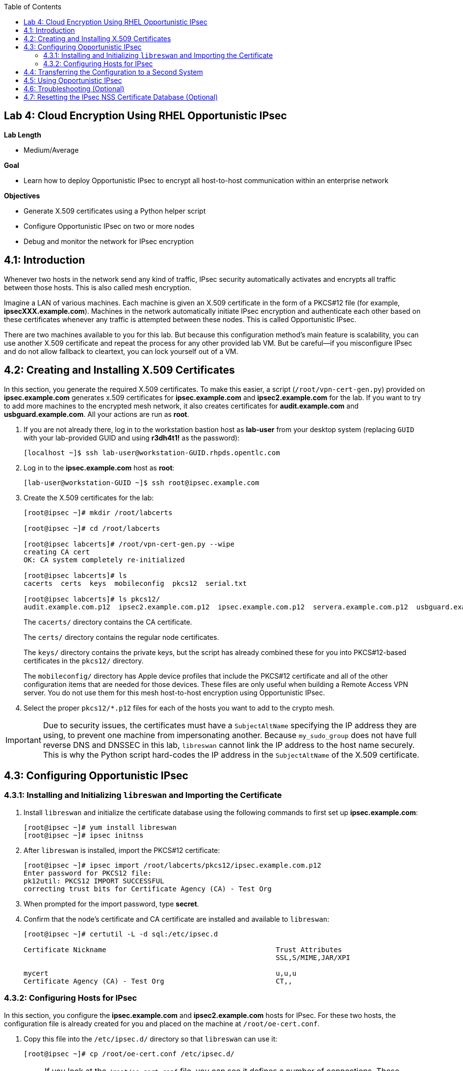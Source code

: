 :toc2:
:linkattrs:

== Lab 4: Cloud Encryption Using RHEL Opportunistic IPsec

.*Lab Length*
* Medium/Average

.*Goal*
* Learn how to deploy Opportunistic IPsec to encrypt all host-to-host communication
within an enterprise network

.*Objectives*
* Generate X.509 certificates using a Python helper script
* Configure Opportunistic IPsec on two or more nodes
* Debug and monitor the network for IPsec encryption

== 4.1: Introduction
Whenever two hosts in the network send any kind of
traffic, IPsec security automatically activates and encrypts all
traffic between those hosts. This is also called mesh encryption.

Imagine a LAN of various machines. Each machine is given an X.509
certificate in the form of a PKCS#12 file (for example, *ipsecXXX.example.com*).
Machines in the network automatically
initiate IPsec encryption and authenticate each other based on these
certificates whenever any traffic is attempted between these nodes. This is
called Opportunistic IPsec.

There are two machines available to you for this lab.
But because this configuration method's main feature is scalability,
you can use another X.509 certificate and repeat the process for any
other provided lab VM. But be careful--if you misconfigure IPsec
and do not allow fallback to cleartext, you can lock yourself out of a VM.

== 4.2: Creating and Installing X.509 Certificates

In this section, you generate the required X.509 certificates. To make this
easier, a script (`/root/vpn-cert-gen.py`) provided on *ipsec.example.com* generates x.509 certificates for *ipsec.example.com* and
*ipsec2.example.com* for the lab. If you want to try to add
more machines to the encrypted mesh network, it also creates certificates
for *audit.example.com* and *usbguard.example.com*. All your actions are run as *root*.

. If you are not already there, log in to the workstation bastion host as *lab-user* from your desktop system (replacing `GUID` with your lab-provided GUID and using *r3dh4t1!* as the password):
+
----
[localhost ~]$ ssh lab-user@workstation-GUID.rhpds.opentlc.com
----

. Log in to the *ipsec.example.com* host as *root*:
+
----
[lab-user@workstation-GUID ~]$ ssh root@ipsec.example.com
----

. Create the X.509 certificates for the lab:
+
----
[root@ipsec ~]# mkdir /root/labcerts

[root@ipsec ~]# cd /root/labcerts

[root@ipsec labcerts]# /root/vpn-cert-gen.py --wipe
creating CA cert
OK: CA system completely re-initialized

[root@ipsec labcerts]# ls
cacerts  certs  keys  mobileconfig  pkcs12  serial.txt

[root@ipsec labcerts]# ls pkcs12/
audit.example.com.p12  ipsec2.example.com.p12  ipsec.example.com.p12  servera.example.com.p12  usbguard.example.com.p12
----
+
The `cacerts/` directory contains the CA certificate.
+
The `certs/` directory contains the regular node certificates.
+
The `keys/` directory contains the private keys, but the script has already combined these for you into PKCS#12-based certificates in the `pkcs12/` directory.
+
The `mobileconfig/` directory has Apple device profiles that include the PKCS#12 certificate and all of the other configuration items that are needed for those devices. These files are only useful when building a Remote Access VPN server. You do not use them for
this mesh host-to-host encryption using Opportunistic IPsec.


. Select the proper `pkcs12/*.p12` files for each of the hosts you want to add to the crypto mesh.

[IMPORTANT]
====
Due to security issues, the certificates must have a `SubjectAltName` specifying the IP address they are using, to prevent one machine from impersonating another. Because `my_sudo_group` does not have full reverse DNS and DNSSEC in this lab, `libreswan` cannot link the IP address to the host name securely. This is why the Python script hard-codes the IP address in the `SubjectAltName` of the X.509 certificate.
====

== 4.3: Configuring Opportunistic IPsec

=== 4.3.1: Installing and Initializing `libreswan` and Importing the Certificate

. Install `libreswan` and initialize the certificate database using the following commands to first set up *ipsec.example.com*:
+
----
[root@ipsec ~]# yum install libreswan
[root@ipsec ~]# ipsec initnss
----

. After `libreswan` is installed, import the PKCS#12 certificate:
+
----
[root@ipsec ~]# ipsec import /root/labcerts/pkcs12/ipsec.example.com.p12
Enter password for PKCS12 file:
pk12util: PKCS12 IMPORT SUCCESSFUL
correcting trust bits for Certificate Agency (CA) - Test Org
----

. When prompted for the import password, type *secret*.

. Confirm that the node's certificate and CA certificate are installed and
available to `libreswan`:
+
----
[root@ipsec ~]# certutil -L -d sql:/etc/ipsec.d

Certificate Nickname                                         Trust Attributes
                                                             SSL,S/MIME,JAR/XPI

mycert                                                       u,u,u
Certificate Agency (CA) - Test Org                           CT,,
----

=== 4.3.2: Configuring Hosts for IPsec

In this section, you configure the *ipsec.example.com* and *ipsec2.example.com* hosts
for IPsec. For these two hosts, the configuration file is already created for
you and placed on the machine at `/root/oe-cert.conf`.

. Copy this file into the `/etc/ipsec.d/` directory so that `libreswan` can use it:
+
----
[root@ipsec ~]# cp /root/oe-cert.conf /etc/ipsec.d/
----
+
[NOTE]
====
If you look at the `/root/oe-cert.conf` file, you can see it defines a number of
connections. These connections are the groups that you can assign
to network IP ranges. A connection specification is defined within a `conn`
section in the configuration file.

* `conn private` means that IPsec is mandatory and all plaintext is to be dropped.
* `conn private-or-clear` means that IPsec is attempted, but it falls back to cleartext if it fails.
*  `conn clear-or-private` means that it does not initiate IPsec, but responds to a
request for IPsec.
* `conn clear` never allows or initiates IPsec.
====

. If you are running with SElinux enabled, make sure that all of the files are
properly labeled:
+
----
[root@ipsec ~]# restorecon -Rv /etc/ipsec.*
----

. Add an IP address (for example, `192.168.0.66`) or network range (for example,
`192.168.0.0/24`) into one of these groups, by simply adding one line with the
IP address or network (in CIDR notation) into one of the files matching
the connection name in `/etc/ipsec.d/policies`.

. Configure the machines to attempt Opportunistic IPsec for the entire
`192.168.0.0/24` range by adding that network range to the `private-or-clear`
group:
+
----
[root@ipsec ~]# echo "192.168.0.0/24" >> /etc/ipsec.d/policies/private-or-clear
----

. Add a more specific entry into the "clear" group so that workstation
communication always takes place unencrypted and you can always use it to log in to
other machines to reconfigure or debug:
+
----
[root@ipsec ~]# echo "192.168.0.3/32" >> /etc/ipsec.d/policies/clear
----
+
This allows you to log in to all of the machines via the workstation.

. Tell the `firewalld` system service that you want to open the firewall
for the required packets for IPsec:
+
----
[root@ipsec ~]# firewall-cmd --add-service=ipsec --permanent

[root@ipsec ~]# firewall-cmd --reload
----

== 4.4: Transferring the Configuration to a Second System

In this section, you configure the next machine, *ipsec2.example.com*. Because the
*ipsec.example.com* host contains all of the certificates, you must copy the
certificate onto *ipsec2.example.com* via the workstation VM:

. If you are not already there, log in to the workstation bastion host as *lab-user* from your desktop system (replacing `GUID` with your lab-provided GUID and using *r3dh4t1!* as the password):
+
----
[localhost ~]$ ssh lab-user@workstation-GUID.rhpds.opentlc.com

[lab-user@workstation-GUID ~]$ scp root@ipsec.example.com:/root/labcerts/pkcs12/ipsec2.example.com.p12 .

[lab-user@workstation-GUID ~]$ scp root@ipsec.example.com:/root/oe-cert.conf .

[lab-user@workstation-GUID ~]$ scp ipsec2.example.com.p12 oe-cert.conf root@ipsec2.example.com:/root/
----

. Install `libreswan`, import the certificate on *ipsec2.example.com*, and configure it for Opportunistic IPsec:

. Log in to the *ipsec2.example.com* host as *root*:
+
----
[lab-user@workstation-GUID ~]$ ssh root@ipsec2.example.com
----
+
----
[root@ipsec2 ~]# yum install libreswan

[root@ipsec2 ~]# ipsec initnss

[root@ipsec2 ~]# ipsec import /root/ipsec2.example.com.p12
(Note: The password for PKCS12 file is "secret".)

[root@ipsec2 ~]# rm /root/ipsec2.example.com.p12

[root@ipsec2 ~]# mv /root/oe-cert.conf /etc/ipsec.d/

[root@ipsec2 ~]# restorecon -Rv /etc/ipsec.d

[root@ipsec2 ~]# echo "192.168.0.0/24" >> /etc/ipsec.d/policies/private-or-clear

[root@ipsec2 ~]# echo "192.168.0.3/32" >> /etc/ipsec.d/policies/clear

[root@ipsec2 ~]# firewall-cmd --add-service=ipsec --permanent

[root@ipsec2 ~]# firewall-cmd --reload
----
+
Now you have configured the first two nodes. For each additional node, all you
need to do is generate and install a new certificate, add the same configuration
file with the updated `leftcert=` entry, and update the policy groups in
`/etc/ipsec.d/policies/` to match the first two nodes of the cluster. So for each
added node, you do not need to reconfigure any of the previous nodes, as those
are already configured to trust the same CA and talk IPsec to the same IP ranges
as the new nodes. Because all of the configuration files (other then the PKCS#12 certificate) are
identical on all or the nodes, in a production setting, you should be able to populate new nodes
using Ansible^(R)^.

== 4.5: Using Opportunistic IPsec

You are now ready to test the configuration.

First, you start the IPsec subsystem on both of the hosts.

. Start the IPsec subsystem on *ipsec.example.com*:
+
----
[root@ipsec ~]# systemctl start ipsec
----

. Start the IPsec subsystem on *ipsec2.example.com*:
+
----
[root@ipsec2 ~]# systemctl start ipsec
----
+
. Wait a few seconds for the two hosts to load their IPsec policies.

. On *ipsec.example.com*, `ping` *ipsec2.example.com* from *ipsec.example.com* to trigger an IPsec tunnel:
+
----
[root@ipsec ~]# ping -c3 ipsec2.example.com
----
+
The first `ping` may fail depending on the time it takes to set up the IPsec
connection.

. Examine the system logs in `/var/log/secure`, or you can use one of the
various status commands available:
+
----
[root@ipsec ~]# ipsec trafficstatus
006 #2: "private-or-clear#192.168.0.0/24"[1] ...192.168.0.22, type=ESP, add_time=1523268130, inBytes=1848, outBytes=1848, id='C=CA, ST=Ontario, L=Toronto, O=Test Org, OU=Clients, CN=ipsec.example.com, E=pwouters@redhat.com'
----

. Examine the output to see the non-zero byte counters for IPsec packets that shows that the kernel
IPsec subsystem has encrypted and decrypted network packets.
+
[TIP]
====
A more verbose command is:

----
[root@ipsec ~]# ipsec status
<lots of output>
----
====

Your two nodes now have an IPsec-encrypted mesh network running.

== 4.6: Troubleshooting (Optional)

. If you think something went wrong and the `ipsec status` command does not show you
the `private`, `private-or-clear`, and `clear-or-private` connections (and their
instances), issue a manual command to see why loading failed:
+
----
[root@ipsec ~]# ipsec auto --add private
----

. If there is some kind of failure (such as the group is `private` but the remote end
is not functioning), do not expect to see a visible IPsec tunnel, but
examine the results and expect to see the _shunts_ that prevent or allow unencrypted
traffic on the network:
+
----
[root@ipsec ~]# ipsec whack --shuntstatus
000 Bare Shunt list:
000
000 192.168.0.23/32:0 -0-> 192.168.0.22/32:0 => %drop 0    oe-failing
----
+
[NOTE]
====
There are a few kinds of shunts. The `negotiationshunt` determines what
to do with packets while the IPsec connection is being established. Usually
people want to hold the packets to prevent leaks, but if encryption is only
"nice to have" and an uninterrupted service is more important, you can set this
option to `passthrough`. The `failureshunt` option determines what to do when
negotiation fails. For the `private-or-clear` entry in your configuration file,
you can see it is set to `passthrough`, allowing unencrypted traffic. For the
`private` entry you can see it is set to `drop` to disallow unencrypted traffic.
====

. Run `ping` on one host and `tcpdump` on the other host to confirm that the
connection is encrypted:
+
----
[root@ipsec ~]# tcpdump -i ens3 -n esp
tcpdump: verbose output suppressed, use -v or -vv for full protocol decode
listening on ens3, link-type EN10MB (Ethernet), capture size 262144 bytes
05:58:18.003410 IP 192.168.0.22 > 192.168.0.23: ESP(spi=0x84019944,seq=0x6), length 120
05:58:18.003684 IP 192.168.0.23 > 192.168.0.22: ESP(spi=0x5b312cc5,seq=0x6), length 120
05:58:19.004840 IP 192.168.0.22 > 192.168.0.23: ESP(spi=0x84019944,seq=0x7), length 120
05:58:19.005096 IP 192.168.0.23 > 192.168.0.22: ESP(spi=0x5b312cc5,seq=0x7), length 120
05:58:20.006529 IP 192.168.0.22 > 192.168.0.23: ESP(spi=0x84019944,seq=0x8), length 120
05:58:20.006730 IP 192.168.0.23 > 192.168.0.22: ESP(spi=0x5b312cc5,seq=0x8), length 120
----
+
If you see ESP packets with `tcpdump`, it means the connection is sending
encrypted traffic. If you use `ping` and see ICMP packets, then the connection is
not encrypted. Due to how the kernel hooks for IPsec and `tcpdump` interact,
if you look at all traffic over an interface, you might see unencrypted packets
going out and encrypted (proto ESP) and decrypted packets coming in. This
happens because packets are encrypted by IPsec after the `tcpdump` hook has seen
the packet on some kernel versions. The easiest indicator of whether traffic is
encrypted is to use the above-mentioned `trafficstatus` command.

. Simply repeat this process on any new node to create your crypto mesh.
+
If you added the entire network range (`192.168.0.0/24`) to the `private` or
`private-or-clear` groups, then for every new node you add, you do not need to
reconfigure anything on the existing node.

. Optionally, redo the test--but this time, do not run `libreswan` on one node--then perform a ping.
+
Expect to see a few packets stalled or failing (based on whether the IP or subnet
appears in `/etc/ipsec.d/policies/private` or
`/etc/ipsec.d/policies/private-or-clear`) before it fails to clear or installs a
block.

. Additionally, if you run into more problems or you want to see in detail what is
happening, enable two lines in `/etc/ipsec.conf` to get all of the logs in a file
with full debugging:
+
----
# example /etc/ipsec.conf
config setup
 logfile=/var/log/pluto.log
 plutodebug=all

include /etc/ipsec.d/*.conf
----
+
It is important to use file logging with full debugging
because otherwise the `rsyslog` or `systemd ratelimit` may cause you to miss messages.

. If everything works as expected, enable the IPsec
services on your cluster on every startup--on each node run:
+
----
[root@ipsec ~]# systemctl enable ipsec
----

For more information on Opportunistic IPsec, see link:https://libreswan.org/wiki/Main_Page[Opportunistic IPsec^].

== 4.7: Resetting the IPsec NSS Certificate Database (Optional)

Libreswan uses the NDD cryptographic library. It keeps all of its X.509
certificates and keys in its own NSS database in `/etc/ipsec.d`.

. If you want restart the entire lab from scratch, run the
following commands to remove the entire `libreswan` NSS database:
+
[WARNING]
====
Executing these commands requires you to restart the IPsec lab from
the beginning.
====
+
----
[root@ipsec ~]# systemctl stop ipsec
[root@ipsec ~]# rm /etc/ipsec.d/*.db
[root@ipsec ~]# ipsec initnss
Initializing NSS database
----

. Follow the same procedure for *ipsec2.example.com*.

<<top>>

link:README.adoc#table-of-contents[ Table of Contents^] | link:lab5_USBGuard.adoc[ Lab 5: USBGuard^]

